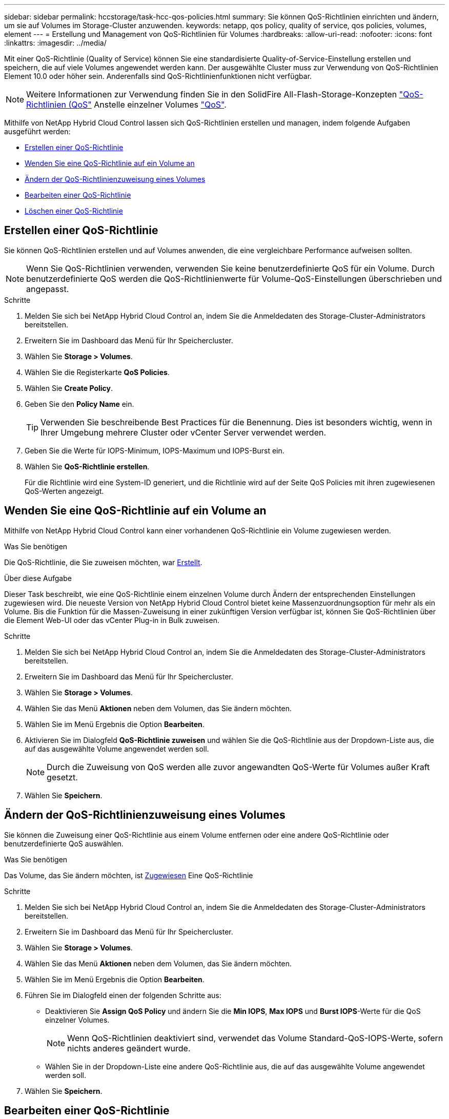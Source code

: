 ---
sidebar: sidebar 
permalink: hccstorage/task-hcc-qos-policies.html 
summary: Sie können QoS-Richtlinien einrichten und ändern, um sie auf Volumes im Storage-Cluster anzuwenden. 
keywords: netapp, qos policy, quality of service, qos policies, volumes, element 
---
= Erstellung und Management von QoS-Richtlinien für Volumes
:hardbreaks:
:allow-uri-read: 
:nofooter: 
:icons: font
:linkattrs: 
:imagesdir: ../media/


[role="lead"]
Mit einer QoS-Richtlinie (Quality of Service) können Sie eine standardisierte Quality-of-Service-Einstellung erstellen und speichern, die auf viele Volumes angewendet werden kann. Der ausgewählte Cluster muss zur Verwendung von QoS-Richtlinien Element 10.0 oder höher sein. Anderenfalls sind QoS-Richtlinienfunktionen nicht verfügbar.


NOTE: Weitere Informationen zur Verwendung finden Sie in den SolidFire All-Flash-Storage-Konzepten link:../concepts/concept_data_manage_volumes_solidfire_quality_of_service.html#qos-policies["QoS-Richtlinien (QoS"] Anstelle einzelner Volumes link:../concepts/concept_data_manage_volumes_solidfire_quality_of_service.html["QoS"].

Mithilfe von NetApp Hybrid Cloud Control lassen sich QoS-Richtlinien erstellen und managen, indem folgende Aufgaben ausgeführt werden:

* <<Erstellen einer QoS-Richtlinie>>
* <<Wenden Sie eine QoS-Richtlinie auf ein Volume an>>
* <<Ändern der QoS-Richtlinienzuweisung eines Volumes>>
* <<Bearbeiten einer QoS-Richtlinie>>
* <<Löschen einer QoS-Richtlinie>>




== Erstellen einer QoS-Richtlinie

Sie können QoS-Richtlinien erstellen und auf Volumes anwenden, die eine vergleichbare Performance aufweisen sollten.


NOTE: Wenn Sie QoS-Richtlinien verwenden, verwenden Sie keine benutzerdefinierte QoS für ein Volume. Durch benutzerdefinierte QoS werden die QoS-Richtlinienwerte für Volume-QoS-Einstellungen überschrieben und angepasst.

.Schritte
. Melden Sie sich bei NetApp Hybrid Cloud Control an, indem Sie die Anmeldedaten des Storage-Cluster-Administrators bereitstellen.
. Erweitern Sie im Dashboard das Menü für Ihr Speichercluster.
. Wählen Sie *Storage > Volumes*.
. Wählen Sie die Registerkarte *QoS Policies*.
. Wählen Sie *Create Policy*.
. Geben Sie den *Policy Name* ein.
+

TIP: Verwenden Sie beschreibende Best Practices für die Benennung. Dies ist besonders wichtig, wenn in Ihrer Umgebung mehrere Cluster oder vCenter Server verwendet werden.

. Geben Sie die Werte für IOPS-Minimum, IOPS-Maximum und IOPS-Burst ein.
. Wählen Sie *QoS-Richtlinie erstellen*.
+
Für die Richtlinie wird eine System-ID generiert, und die Richtlinie wird auf der Seite QoS Policies mit ihren zugewiesenen QoS-Werten angezeigt.





== Wenden Sie eine QoS-Richtlinie auf ein Volume an

Mithilfe von NetApp Hybrid Cloud Control kann einer vorhandenen QoS-Richtlinie ein Volume zugewiesen werden.

.Was Sie benötigen
Die QoS-Richtlinie, die Sie zuweisen möchten, war <<Erstellen einer QoS-Richtlinie,Erstellt>>.

.Über diese Aufgabe
Dieser Task beschreibt, wie eine QoS-Richtlinie einem einzelnen Volume durch Ändern der entsprechenden Einstellungen zugewiesen wird. Die neueste Version von NetApp Hybrid Cloud Control bietet keine Massenzuordnungsoption für mehr als ein Volume. Bis die Funktion für die Massen-Zuweisung in einer zukünftigen Version verfügbar ist, können Sie QoS-Richtlinien über die Element Web-UI oder das vCenter Plug-in in Bulk zuweisen.

.Schritte
. Melden Sie sich bei NetApp Hybrid Cloud Control an, indem Sie die Anmeldedaten des Storage-Cluster-Administrators bereitstellen.
. Erweitern Sie im Dashboard das Menü für Ihr Speichercluster.
. Wählen Sie *Storage > Volumes*.
. Wählen Sie das Menü *Aktionen* neben dem Volumen, das Sie ändern möchten.
. Wählen Sie im Menü Ergebnis die Option *Bearbeiten*.
. Aktivieren Sie im Dialogfeld *QoS-Richtlinie zuweisen* und wählen Sie die QoS-Richtlinie aus der Dropdown-Liste aus, die auf das ausgewählte Volume angewendet werden soll.
+

NOTE: Durch die Zuweisung von QoS werden alle zuvor angewandten QoS-Werte für Volumes außer Kraft gesetzt.

. Wählen Sie *Speichern*.




== Ändern der QoS-Richtlinienzuweisung eines Volumes

Sie können die Zuweisung einer QoS-Richtlinie aus einem Volume entfernen oder eine andere QoS-Richtlinie oder benutzerdefinierte QoS auswählen.

.Was Sie benötigen
Das Volume, das Sie ändern möchten, ist <<Wenden Sie eine QoS-Richtlinie auf ein Volume an,Zugewiesen>> Eine QoS-Richtlinie

.Schritte
. Melden Sie sich bei NetApp Hybrid Cloud Control an, indem Sie die Anmeldedaten des Storage-Cluster-Administrators bereitstellen.
. Erweitern Sie im Dashboard das Menü für Ihr Speichercluster.
. Wählen Sie *Storage > Volumes*.
. Wählen Sie das Menü *Aktionen* neben dem Volumen, das Sie ändern möchten.
. Wählen Sie im Menü Ergebnis die Option *Bearbeiten*.
. Führen Sie im Dialogfeld einen der folgenden Schritte aus:
+
** Deaktivieren Sie *Assign QoS Policy* und ändern Sie die *Min IOPS*, *Max IOPS* und *Burst IOPS*-Werte für die QoS einzelner Volumes.
+

NOTE: Wenn QoS-Richtlinien deaktiviert sind, verwendet das Volume Standard-QoS-IOPS-Werte, sofern nichts anderes geändert wurde.

** Wählen Sie in der Dropdown-Liste eine andere QoS-Richtlinie aus, die auf das ausgewählte Volume angewendet werden soll.


. Wählen Sie *Speichern*.




== Bearbeiten einer QoS-Richtlinie

Sie können den Namen einer vorhandenen QoS-Richtlinie ändern oder die mit der Richtlinie verknüpften Werte bearbeiten. Das Ändern von Performance-Werten für die QoS-Richtlinie wirkt sich auf die QoS aller mit der Richtlinie verknüpften Volumes aus.

.Schritte
. Melden Sie sich bei NetApp Hybrid Cloud Control an, indem Sie die Anmeldedaten des Storage-Cluster-Administrators bereitstellen.
. Erweitern Sie im Dashboard das Menü für Ihr Speichercluster.
. Wählen Sie *Storage > Volumes*.
. Wählen Sie die Registerkarte *QoS Policies*.
. Wählen Sie das Menü *Aktionen* neben der QoS-Richtlinie, die Sie ändern möchten.
. Wählen Sie *Bearbeiten*.
. Ändern Sie im Dialogfeld *QoS-Richtlinie bearbeiten* einen oder mehrere der folgenden Optionen:
+
** *Name*: Der benutzerdefinierte Name für die QoS-Richtlinie.
** *Minimum IOPS*: Die Mindestzahl an IOPS für das Volume garantiert. Standard = 50.
** *Maximale IOPS*: Die maximale Anzahl von IOPS für das Volume zulässig. Standard = 15,000.
** *Burst IOPS*: Die maximale Anzahl an IOPS über einen kurzen Zeitraum für das Volume zulässig. Standard = 15,000.


. Wählen Sie *Speichern*.
+

TIP: Auf dem Link in der Spalte *aktive Volumes* können Sie eine Richtlinie auswählen, um eine gefilterte Liste der Volumes anzuzeigen, die dieser Richtlinie zugeordnet sind.





== Löschen einer QoS-Richtlinie

Die QoS-Richtlinie kann gelöscht werden, wenn sie nicht mehr benötigt wird. Wenn Sie eine QoS-Richtlinie löschen, erhalten alle mit der Richtlinie zugewiesenen Volumes die QoS-Werte, die zuvor von der Richtlinie definiert wurden, jedoch als individuelle Volume-QoS. Jede Zuordnung zur Richtlinie „Gelöschte QoS“ wird entfernt.

.Schritte
. Melden Sie sich bei NetApp Hybrid Cloud Control an, indem Sie die Anmeldedaten des Storage-Cluster-Administrators bereitstellen.
. Erweitern Sie im Dashboard das Menü für Ihr Speichercluster.
. Wählen Sie *Storage > Volumes*.
. Wählen Sie die Registerkarte *QoS Policies*.
. Wählen Sie das Menü *Aktionen* neben der QoS-Richtlinie, die Sie ändern möchten.
. Wählen Sie *Löschen*.
. Bestätigen Sie die Aktion.


[discrete]
== Weitere Informationen

* https://docs.netapp.com/us-en/vcp/index.html["NetApp Element Plug-in für vCenter Server"^]
* https://docs.netapp.com/us-en/element-software/index.html["Dokumentation von SolidFire und Element Software"^]

